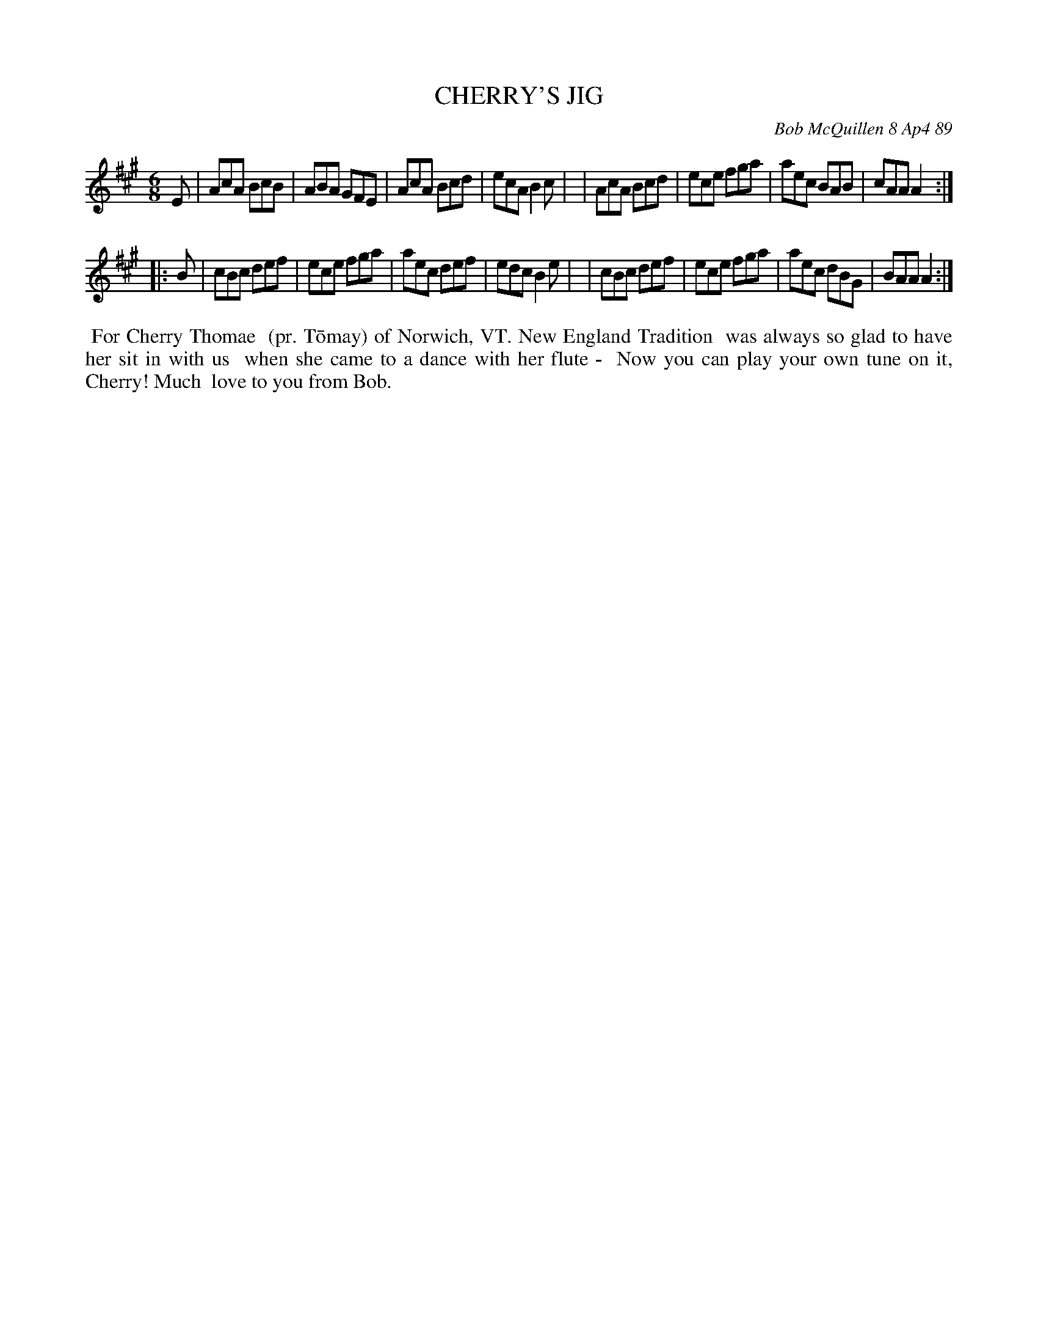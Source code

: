 X: 07018
T: CHERRY'S JIG
C: Bob McQuillen 8 Ap4 89
B: Bob's Note Book 7 #18
%R: jig
Z: 2020 John Chambers <jc:trillian.mit.edu>
N: The booklet has D for the first (pickup) note; that's surely a "typo".
M: 6/8
L: 1/8
K: A
E \
| AcA BcB | ABA GFE | AcA Bcd | ecA B2c |\
| AcA Bcd | ece fga | aec BAB | cAA A2 :|
|: B \
| cBc def | ece fga | aec def | edc B2e |\
| cBc def | ece fga | aec dBG | BAA A2 :|
%%begintext align
%% For Cherry Thomae
%% (pr. T\=omay) of Norwich, VT. New England Tradition
%% was always so glad to have her sit in with us
%% when she came to a dance with her flute - 
%% Now you can play your own tune on it, Cherry! Much
%% love to you from Bob.
%%endtext
